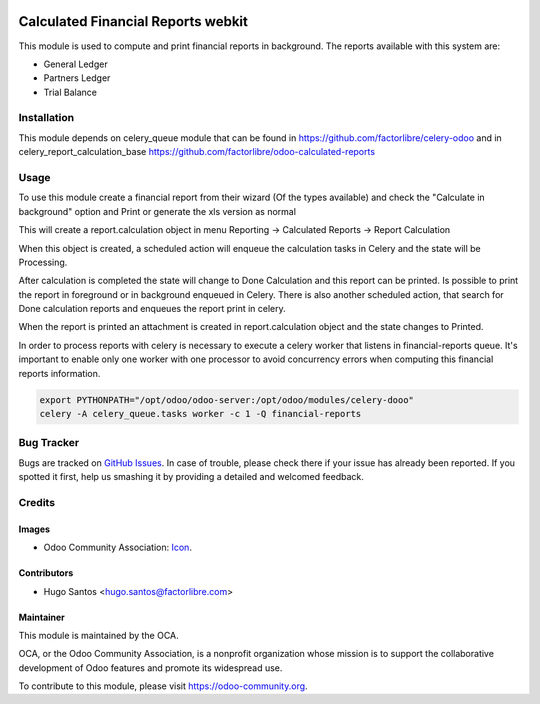 .. image:: https://img.shields.io/badge/licence-AGPL--3-blue.svg
   :target: http://www.gnu.org/licenses/agpl-3.0-standalone.html
   :alt: License: AGPL-3

===================================
Calculated Financial Reports webkit
===================================

This module is used to compute and print financial reports in background.
The reports available with this system are:

* General Ledger
* Partners Ledger
* Trial Balance

Installation
============

This module depends on celery_queue module that can be found in https://github.com/factorlibre/celery-odoo
and in celery_report_calculation_base https://github.com/factorlibre/odoo-calculated-reports


Usage
=====

To use this module create a financial report from their wizard (Of the types available)
and check the "Calculate in background" option and Print or generate the xls version as normal

This will create a report.calculation object in menu Reporting -> Calculated Reports -> Report Calculation

When this object is created, a scheduled action will enqueue the calculation tasks in Celery and the state will be Processing.

After calculation is completed the state will change to Done Calculation and this report can be printed.
Is possible to print the report in foreground or in background enqueued in Celery.
There is also another scheduled action, that search for Done calculation reports and enqueues the report print in celery.

When the report is printed an attachment is created in report.calculation object and the state changes to Printed.

In order to process reports with celery is necessary to execute a celery worker that listens in financial-reports queue.
It's important to enable only one worker with one processor to avoid concurrency errors when computing this financial reports information.

.. code:: bash

    export PYTHONPATH="/opt/odoo/odoo-server:/opt/odoo/modules/celery-dooo"
    celery -A celery_queue.tasks worker -c 1 -Q financial-reports


Bug Tracker
===========

Bugs are tracked on `GitHub Issues
<https://github.com/factorlibre/odoo-calculated-reports/issues>`_. In case of trouble, please
check there if your issue has already been reported. If you spotted it first,
help us smashing it by providing a detailed and welcomed feedback.

Credits
=======

Images
------

* Odoo Community Association: `Icon <https://github.com/OCA/maintainer-tools/blob/master/template/module/static/description/icon.svg>`_.

Contributors
------------

* Hugo Santos <hugo.santos@factorlibre.com>

Maintainer
----------

.. image:: https://odoo-community.org/logo.png
   :alt: Odoo Community Association
   :target: https://odoo-community.org

This module is maintained by the OCA.

OCA, or the Odoo Community Association, is a nonprofit organization whose
mission is to support the collaborative development of Odoo features and
promote its widespread use.

To contribute to this module, please visit https://odoo-community.org.